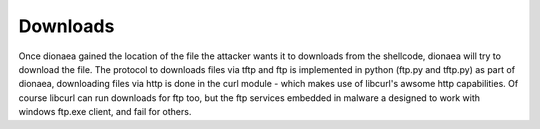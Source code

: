..
    This file is part of the dionaea honeypot

    SPDX-FileCopyrightText: 2011-2012 Markus Koetter
    SPDX-FileCopyrightText: 2015-2017 PhiBo (DinoTools)

    SPDX-License-Identifier: GPL-2.0-or-later

Downloads
=========

Once dionaea gained the location of the file the attacker wants it to
downloads from the shellcode, dionaea will try to download the file. The
protocol to downloads files via tftp and ftp is implemented in python
(ftp.py and tftp.py) as part of dionaea, downloading files via http is
done in the curl module - which makes use of libcurl's awsome http
capabilities. Of course libcurl can run downloads for ftp too, but the
ftp services embedded in malware a designed to work with windows ftp.exe
client, and fail for others.
